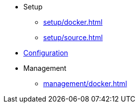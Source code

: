 * Setup
** xref:setup/docker.adoc[]
** xref:setup/source.adoc[]

* xref:configuration/index.adoc[Configuration]

* Management
** xref:management/docker.adoc[]
